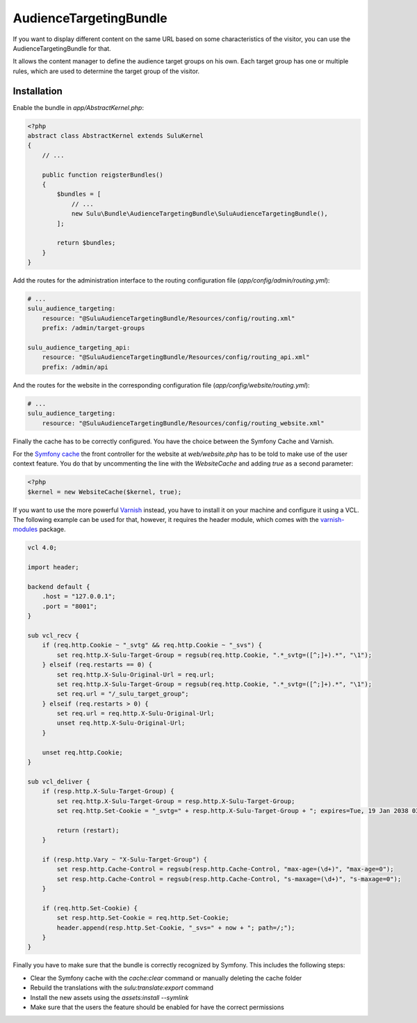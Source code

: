 AudienceTargetingBundle
=======================

If you want to display different content on the same URL based on some
characteristics of the visitor, you can use the AudienceTargetingBundle for
that.

It allows the content manager to define the audience target groups on his own.
Each target group has one or multiple rules, which are used to determine the
target group of the visitor.

Installation
------------

Enable the bundle in `app/AbstractKernel.php`:

.. code-block:: php

    <?php
    abstract class AbstractKernel extends SuluKernel
    {
        // ...

        public function reigsterBundles()
        {
            $bundles = [
                // ...
                new Sulu\Bundle\AudienceTargetingBundle\SuluAudienceTargetingBundle(),
            ];

            return $bundles;
        }
    }

Add the routes for the administration interface to the routing configuration
file (`app/config/admin/routing.yml`):

.. code-block:: yaml

    # ...
    sulu_audience_targeting:
        resource: "@SuluAudienceTargetingBundle/Resources/config/routing.xml"
        prefix: /admin/target-groups

    sulu_audience_targeting_api:
        resource: "@SuluAudienceTargetingBundle/Resources/config/routing_api.xml"
        prefix: /admin/api

And the routes for the website in the corresponding configuration file
(`app/config/website/routing.yml`):

.. code-block:: yaml

    # ...
    sulu_audience_targeting:
        resource: "@SuluAudienceTargetingBundle/Resources/config/routing_website.xml"

Finally the cache has to be correctly configured. You have the choice between
the Symfony Cache and Varnish.

For the `Symfony cache`_ the front controller for the website at
`web/website.php` has to be told to make use of the user context feature. You
do that by uncommenting the line with the `WebsiteCache` and adding `true` as a
second parameter:

.. code-block:: php

    <?php
    $kernel = new WebsiteCache($kernel, true);

If you want to use the more powerful `Varnish`_ instead, you have to install it
on your machine and configure it using a VCL. The following example can be used
for that, however, it requires the header module, which comes with the
`varnish-modules`_ package.

.. code-block:: c

    vcl 4.0;

    import header;

    backend default {
        .host = "127.0.0.1";
        .port = "8001";
    }

    sub vcl_recv {
        if (req.http.Cookie ~ "_svtg" && req.http.Cookie ~ "_svs") {
            set req.http.X-Sulu-Target-Group = regsub(req.http.Cookie, ".*_svtg=([^;]+).*", "\1");
        } elseif (req.restarts == 0) {
            set req.http.X-Sulu-Original-Url = req.url;
            set req.http.X-Sulu-Target-Group = regsub(req.http.Cookie, ".*_svtg=([^;]+).*", "\1");
            set req.url = "/_sulu_target_group";
        } elseif (req.restarts > 0) {
            set req.url = req.http.X-Sulu-Original-Url;
            unset req.http.X-Sulu-Original-Url;
        }

        unset req.http.Cookie;
    }

    sub vcl_deliver {
        if (resp.http.X-Sulu-Target-Group) {
            set req.http.X-Sulu-Target-Group = resp.http.X-Sulu-Target-Group;
            set req.http.Set-Cookie = "_svtg=" + resp.http.X-Sulu-Target-Group + "; expires=Tue, 19 Jan 2038 03:14:07 GMT; path=/;";

            return (restart);
        }

        if (resp.http.Vary ~ "X-Sulu-Target-Group") {
            set resp.http.Cache-Control = regsub(resp.http.Cache-Control, "max-age=(\d+)", "max-age=0");
            set resp.http.Cache-Control = regsub(resp.http.Cache-Control, "s-maxage=(\d+)", "s-maxage=0");
        }

        if (req.http.Set-Cookie) {
            set resp.http.Set-Cookie = req.http.Set-Cookie;
            header.append(resp.http.Set-Cookie, "_svs=" + now + "; path=/;");
        }
    }

Finally you have to make sure that the bundle is correctly recognized by
Symfony. This includes the following steps:

* Clear the Symfony cache with the `cache:clear` command or manually
  deleting the cache folder
* Rebuild the translations with the `sulu:translate:export` command
* Install the new assets using the `assets:install --symlink`
* Make sure that the users the feature should be enabled for have the correct
  permissions

.. _Symfony Cache: http://symfony.com/doc/current/http_cache.html
.. _Varnish: https://www.varnish-cache.org/
.. _varnish-modules: https://github.com/varnish/varnish-modules
